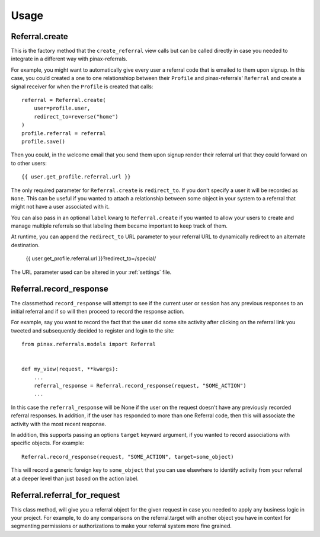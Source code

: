 .. _usage:

Usage
=====

.. _Referral.create

Referral.create
---------------

This is the factory method that the ``create_referral`` view calls but can
be called directly in case you needed to integrate in a different way with
pinax-referrals.

For example, you might want to automatically give every user a referral code
that is emailed to them upon signup. In this case, you could created a one
to one relationshiop between their ``Profile`` and pinax-referrals' ``Referral`` and
create a signal receiver for when the ``Profile`` is created that calls::

    referral = Referral.create(
        user=profile.user,
        redirect_to=reverse("home")
    )
    profile.referral = referral
    profile.save()

Then you could, in the welcome email that you send them upon signup render
their referral url that they could forward on to other users::

    {{ user.get_profile.referral.url }}

The only required parameter for ``Referral.create`` is ``redirect_to``. If
you don't specify a user it will be recorded as ``None``. This can be useful
if you wanted to attach a relationship between some object in your system
to a referral that might not have a user associated with it.

You can also pass in an optional ``label`` kwarg to ``Referral.create`` if
you wanted to allow your users to create and manage multiple referrals so
that labeling them became important to keep track of them.

At runtime, you can append the ``redirect_to`` URL parameter to your referral
URL to dynamically redirect to an alternate destination.

    {{ user.get_profile.referral.url }}?redirect_to=/special/

The URL parameter used can be altered in your :ref:`settings` file.


.. _Referral.record_response:

Referral.record_response
------------------------

The classmethod ``record_response`` will attempt to see if the current user or
session has any previous responses to an initial referral and if so will then
proceed to record the response action.

For example, say you want to record the fact that the user did some site activity
after clicking on the referral link you tweeted and subsequently decided
to register and login to the site::

    from pinax.referrals.models import Referral
    
    
    def my_view(request, **kwargs):
        ...
        referral_response = Referral.record_response(request, "SOME_ACTION")
        ...

In this case the ``referral_response`` will be None if the user on the request
doesn't have any previously recorded referral responses. In addition, if the user
has responded to more than one Referral code, then this will associate the
activity with the most recent response.

In addition, this supports passing an options ``target`` keyward argument, if
you wanted to record associations with specific objects. For example::

    Referral.record_response(request, "SOME_ACTION", target=some_object)

This will record a generic foreign key to ``some_object`` that you can use elsewhere
to identify activity from your referral at a deeper level than just based on
the action label.


.. _Referral.referral_for_request:

Referral.referral_for_request
-----------------------------

This class method, will give you a referral object for the given request in
case you needed to apply any business logic in your project. For example, to
do any comparisons on the referral.target with another object you have in
context for segmenting permissions or authorizations to make your referral
system more fine grained.


